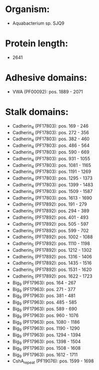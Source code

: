* Organism:
- Aquabacterium sp. SJQ9
* Protein length:
- 2641
* Adhesive domains:
- VWA (PF00092): pos. 1889 - 2071
* Stalk domains:
- Cadherin_4 (PF17803): pos. 169 - 246
- Cadherin_4 (PF17803): pos. 272 - 356
- Cadherin_4 (PF17803): pos. 382 - 460
- Cadherin_4 (PF17803): pos. 486 - 564
- Cadherin_4 (PF17803): pos. 590 - 669
- Cadherin_4 (PF17803): pos. 931 - 1055
- Cadherin_4 (PF17803): pos. 1081 - 1165
- Cadherin_4 (PF17803): pos. 1191 - 1269
- Cadherin_4 (PF17803): pos. 1295 - 1373
- Cadherin_4 (PF17803): pos. 1399 - 1483
- Cadherin_4 (PF17803): pos. 1509 - 1587
- Cadherin_4 (PF17803): pos. 1613 - 1690
- Cadherin_5 (PF17892): pos. 191 - 279
- Cadherin_5 (PF17892): pos. 294 - 389
- Cadherin_5 (PF17892): pos. 401 - 493
- Cadherin_5 (PF17892): pos. 505 - 597
- Cadherin_5 (PF17892): pos. 599 - 702
- Cadherin_5 (PF17892): pos. 1002 - 1088
- Cadherin_5 (PF17892): pos. 1110 - 1198
- Cadherin_5 (PF17892): pos. 1212 - 1302
- Cadherin_5 (PF17892): pos. 1316 - 1406
- Cadherin_5 (PF17892): pos. 1435 - 1516
- Cadherin_5 (PF17892): pos. 1531 - 1620
- Cadherin_5 (PF17892): pos. 1622 - 1723
- Big_9 (PF17963): pos. 164 - 267
- Big_9 (PF17963): pos. 271 - 377
- Big_9 (PF17963): pos. 381 - 481
- Big_9 (PF17963): pos. 485 - 585
- Big_9 (PF17963): pos. 589 - 690
- Big_9 (PF17963): pos. 960 - 1076
- Big_9 (PF17963): pos. 1080 - 1186
- Big_9 (PF17963): pos. 1190 - 1290
- Big_9 (PF17963): pos. 1294 - 1394
- Big_9 (PF17963): pos. 1398 - 1504
- Big_9 (PF17963): pos. 1508 - 1608
- Big_9 (PF17963): pos. 1612 - 1711
- CshA_repeat (PF19076): pos. 1599 - 1698

